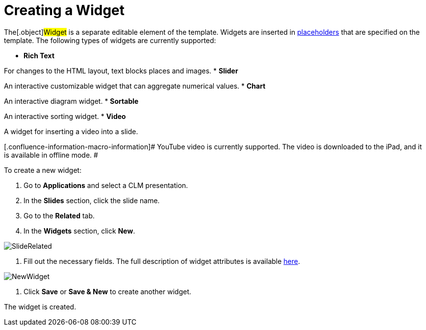= Creating a Widget

The[.object]#Widget# is a separate editable element of the
template. Widgets are inserted in
xref:creating-a-placeholder[placeholders] that are specified on the
template. The following types of widgets are currently supported:

* *Rich Text*

For changes to the HTML layout, text blocks places and images.
* *Slider*

An interactive customizable widget that can aggregate numerical values.
* *Chart*

An interactive diagram widget.
* *Sortable*

An interactive sorting widget.
* *Video*

A widget for inserting a video into a slide.

[.confluence-information-macro-information]# YouTube video is currently
supported. The video is downloaded to the iPad, and it is available in
offline mode. #

To create a new widget:

. Go to *Applications* and select a CLM presentation.
. In the *Slides* section, click the slide name.
. Go to the *Related* tab.
. In the *Widgets* section, click *New*.

image:SlideRelated.png[]


. Fill out the necessary fields. The full description of widget
attributes is available xref:clm-widget[here].

image:NewWidget.png[]


. Click *Save* or *Save & New* to create another widget.

The widget is created.
